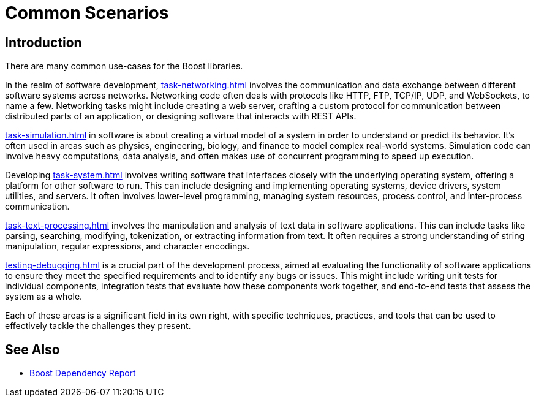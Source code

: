 ////
Copyright (c) 2024 The C++ Alliance, Inc. (https://cppalliance.org)

Distributed under the Boost Software License, Version 1.0. (See accompanying
file LICENSE_1_0.txt or copy at http://www.boost.org/LICENSE_1_0.txt)

Official repository: https://github.com/boostorg/website-v2-docs
////
= Common Scenarios
:navtitle: Introduction

== Introduction

There are many common use-cases for the Boost libraries.

In the realm of software development, xref:task-networking.adoc[] involves the communication and data exchange between different software systems across networks. Networking code often deals with protocols like HTTP, FTP, TCP/IP, UDP, and WebSockets, to name a few. Networking tasks might include creating a web server, crafting a custom protocol for communication between distributed parts of an application, or designing software that interacts with REST APIs. 

xref:task-simulation.adoc[] in software is about creating a virtual model of a system in order to understand or predict its behavior. It’s often used in areas such as physics, engineering, biology, and finance to model complex real-world systems. Simulation code can involve heavy computations, data analysis, and often makes use of concurrent programming to speed up execution. 

Developing xref:task-system.adoc[] involves writing software that interfaces closely with the underlying operating system, offering a platform for other software to run. This can include designing and implementing operating systems, device drivers, system utilities, and servers. It often involves lower-level programming, managing system resources, process control, and inter-process communication. 

xref:task-text-processing.adoc[] involves the manipulation and analysis of text data in software applications. This can include tasks like parsing, searching, modifying, tokenization, or extracting information from text. It often requires a strong understanding of string manipulation, regular expressions, and character encodings.

xref:testing-debugging.adoc[] is a crucial part of the development process, aimed at evaluating the functionality of software applications to ensure they meet the specified requirements and to identify any bugs or issues. This might include writing unit tests for individual components, integration tests that evaluate how these components work together, and end-to-end tests that assess the system as a whole. 

Each of these areas is a significant field in its own right, with specific techniques, practices, and tools that can be used to effectively tackle the challenges they present.

== See Also

* https://pdimov.github.io/boostdep-report/[Boost Dependency Report]